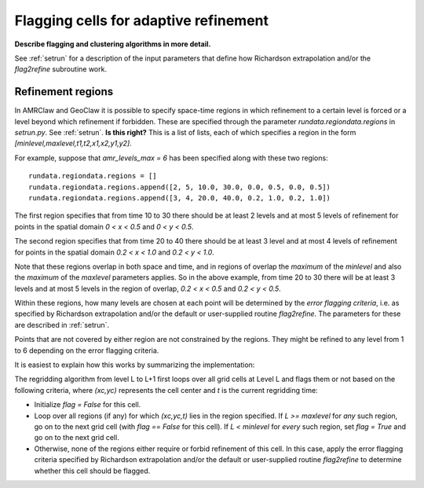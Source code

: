 
.. _flag:

**************************************
Flagging cells for adaptive refinement
**************************************

**Describe flagging  and clustering algorithms in more detail.**

See :ref:`setrun` for a description of the input parameters that define how
Richardson extrapolation and/or the `flag2refine` subroutine work.

.. _flag_regions:

Refinement regions
------------------

In AMRClaw and GeoClaw it is possible to specify space-time regions in which
refinement to a certain level is forced or a level beyond which refinement if
forbidden.  These are specified through the parameter `rundata.regiondata.regions` in
`setrun.py`.  See :ref:`setrun`.  **Is this right?**
This is a list of lists, each of which specifies a region in the form 
`[minlevel,maxlevel,t1,t2,x1,x2,y1,y2]`.

For example, suppose that `amr_levels_max = 6` has been specified along
with these two regions::

    rundata.regiondata.regions = []
    rundata.regiondata.regions.append([2, 5, 10.0, 30.0, 0.0, 0.5, 0.0, 0.5])
    rundata.regiondata.regions.append([3, 4, 20.0, 40.0, 0.2, 1.0, 0.2, 1.0])

The first region specifies that from time 10 to 30 there should be at least 2
levels and at most 5 levels of refinement for points in the spatial domain
`0 < x < 0.5` and `0 < y < 0.5`.  

The second region specifies that from time 20 to 40 there should be at least 3
level and at most 4 levels of refinement for points in the spatial domain
`0.2 < x < 1.0` and `0.2 < y < 1.0`.  

Note that these regions overlap in both space and time, and in regions of
overlap the *maximum* of the `minlevel` and also the *maximum* of the 
`maxlevel` parameters applies.  So in the above example, from time 20 to 30
there will be at least 3 levels and at most 5 levels in the region of
overlap, `0.2 < x < 0.5` and `0.2 < y < 0.5`.

Within these regions, how many levels are chosen at each point will be
determined by the *error flagging criteria*, i.e. as 
specified by Richardson extrapolation and/or the default or user-supplied
routine `flag2refine`.  The parameters for these are described in
:ref:`setrun`.

Points that are not covered by either region are not constrained by the
regions.  They might
be refined to any level from 1 to 6 depending on the error flagging criteria.

It is easiest to explain how this works by summarizing the implementation:

The regridding algorithm from level L to L+1 first loops over all grid cells
at Level L and flags them or not based on the following criteria, where
`(xc,yc)` represents the cell center and `t` is the current regridding time:

* Initialize `flag = False` for this cell.
* Loop over all regions (if any) for which `(xc,yc,t)` lies in the region
  specified.
  If `L >= maxlevel` for *any* such region, go on to the next grid cell
  (with `flag == False` for this cell).
  If `L < minlevel` for *every* such region, set `flag = True` and
  go on to the next grid cell.
* Otherwise, none of the regions either require or forbid
  refinement of this cell.  In this case, apply the error flagging criteria 
  specified by Richardson extrapolation and/or the default or user-supplied
  routine `flag2refine` to determine whether this cell should be flagged.





